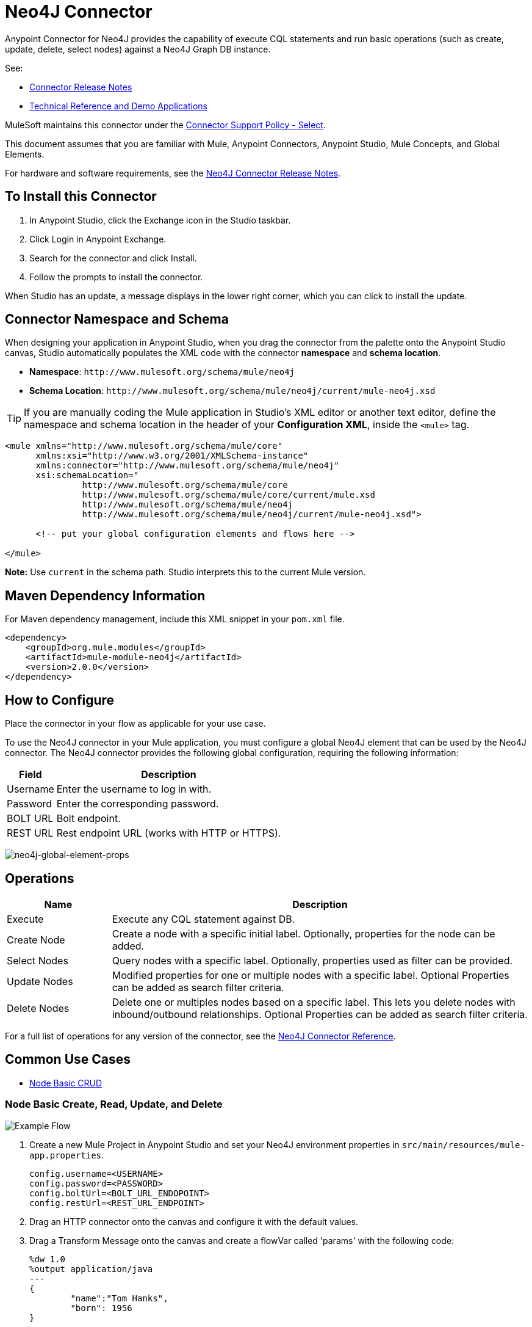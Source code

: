 = Neo4J Connector
:keywords: user guide, neo4j, connector

Anypoint Connector for Neo4J provides the capability of execute CQL statements and run basic operations (such as create, update, delete, select nodes) against a Neo4J Graph DB instance.

See:

* link:/release-notes/neo4j-connector-release-notes[Connector Release Notes]
* http://mulesoft.github.io/mule-neo4j-connector/[Technical Reference and Demo Applications]

MuleSoft maintains this connector under the link:https://www.mulesoft.com/legal/versioning-back-support-policy#anypoint-connectors[Connector Support Policy - Select].

This document assumes that you are familiar with Mule, Anypoint Connectors, Anypoint Studio, Mule Concepts, and Global Elements.

For hardware and software requirements, see the link:/release-notes/neo4j-connector-release-notes[Neo4J Connector Release Notes].

[[install]]
== To Install this Connector

. In Anypoint Studio, click the Exchange icon in the Studio taskbar.
. Click Login in Anypoint Exchange.
. Search for the connector and click Install.
. Follow the prompts to install the connector.

When Studio has an update, a message displays in the lower right corner, which you can click to install the update.

[[ns-schema]]
== Connector Namespace and Schema

When designing your application in Anypoint Studio, when you drag the connector from the palette onto the Anypoint Studio canvas, Studio automatically populates the XML code with the connector *namespace* and *schema location*.

* *Namespace*: `+http://www.mulesoft.org/schema/mule/neo4j+` +
* *Schema Location*: `+http://www.mulesoft.org/schema/mule/neo4j/current/mule-neo4j.xsd+`

[TIP]
If you are manually coding the Mule application in Studio's XML editor or another text editor, define the namespace and schema location in the header of your *Configuration XML*, inside the `<mule>` tag.

[source, xml,linenums]
----
<mule xmlns="http://www.mulesoft.org/schema/mule/core"
      xmlns:xsi="http://www.w3.org/2001/XMLSchema-instance"
      xmlns:connector="http://www.mulesoft.org/schema/mule/neo4j"
      xsi:schemaLocation="
               http://www.mulesoft.org/schema/mule/core
               http://www.mulesoft.org/schema/mule/core/current/mule.xsd
               http://www.mulesoft.org/schema/mule/neo4j
               http://www.mulesoft.org/schema/mule/neo4j/current/mule-neo4j.xsd">

      <!-- put your global configuration elements and flows here -->

</mule>
----

*Note:* Use `current` in the schema path. Studio interprets this to the current Mule version.

[[maven]]
== Maven Dependency Information

For Maven dependency management, include this XML snippet in your `pom.xml` file.

[source,xml,linenums]
----
<dependency>
    <groupId>org.mule.modules</groupId>
    <artifactId>mule-module-neo4j</artifactId>
    <version>2.0.0</version>
</dependency>
----

[[configure]]
== How to Configure

Place the connector in your flow as applicable for your use case.

To use the Neo4J connector in your Mule application, you must configure a global Neo4J element that can be used by the Neo4J connector. The Neo4J connector provides the following global configuration, requiring the following information:

[%header%autowidth.spread]
|===
|Field |Description
|Username |Enter the username to log in with.
|Password |Enter the corresponding password.
|BOLT URL |Bolt endpoint.
|REST URL |Rest endpoint URL (works with HTTP or HTTPS).
|===

image:neo4j-global-element-props.png[neo4j-global-element-props]

[[operations]]
== Operations

[%header,cols="20%,80%"]
|===
|Name | Description
|Execute   | Execute any CQL statement against DB.
|Create Node| Create a node with a specific initial label. Optionally, properties for the node can be added.
|Select Nodes| Query nodes with a specific label. Optionally, properties used as filter can be provided.
|Update Nodes| Modified properties for one or multiple nodes with a specific label. Optional Properties can be added as search filter criteria.
|Delete Nodes| Delete one or multiples nodes based on a specific label. This lets you delete nodes with inbound/outbound relationships. Optional Properties can be added as search filter criteria.
|===

For a full list of operations for any version of the connector, see the http://mulesoft.github.io/mule-neo4j-connector/[Neo4J Connector Reference].


== Common Use Cases

* link:#use-case-1[Node Basic CRUD]


[use-case-1]
=== Node Basic Create, Read, Update, and Delete

image::neo4j-example-flow.png[Example Flow, align="center"]

. Create a new Mule Project in Anypoint Studio and set your Neo4J environment properties in `src/main/resources/mule-app.properties`.
+
[source,code,linenums]
----
config.username=<USERNAME>
config.password=<PASSWORD>
config.boltUrl=<BOLT_URL_ENDOPOINT>
config.restUrl=<REST_URL_ENDPOINT>
----
+
. Drag an HTTP connector onto the canvas and configure it with the default values.
. Drag a Transform Message onto the canvas and create a flowVar called 'params' with the following code:
+
[source,code,linenums]
----
%dw 1.0
%output application/java
---
{
	"name":"Tom Hanks",
	"born": 1956
}
----
+
. Drag the Neo4J connector onto the canvas and configure a new Global Element according to the table below:
+
[%header]
|===
|Parameter|Value
|Username|`${neo4j.username}`
|Password|`${neo4j.password}`
|BOLT URL|`${neo4j.boltUrl}`
|REST URL|`${neo4j.restUrl}`
|===
+
[source,xml]
----
<neo4j:config name="Neo4j__Basic_Authentication" username="${neo4j.username}" password="${neo4j.password}" boltUrl="${neo4j.boltUrl}" restUrl="${neo4j.restUrl}" doc:name="Neo4j: Basic Authentication"/>
----
+
.. In the Properties Editor, configure:
+
[%header]
|===
|Parameter|Value
|Display Name | `Create node`
|Connector Configuration | `Neo4j__Basic_Authentication`
|Operation | `Create node`
|Label | `Person`
|Parameters Reference | `#[payload]`
|===
+
image::neo4j-create-node.png[Create node, align="center"]
+
Note: Click Test Connection to confirm that Mule can connect with the Neo4J instance. If the connection is successful, click OK to save the configuration. Otherwise, review or correct any invalid parameters and test again.
+
. Drag a Neo4J connector onto the canvas, in the Properties Editor, configure the parameters:
+
[%header]
|===
|Parameter|Value
|Operation | `Select nodes`
|Label | `Person`
|===
+
. Drag a Neo4J connector onto the canvas, in the Properties Editor, configure the parameters:
+
[%header]
|===
|Parameter|Value
|Operation | `Delete nodes`
|Label | `Person`
|===
+
. Drag an *Object to JSON* onto the canvas.
. Save the changes and deploy the project as a Mule Application. Open a browser and make a request to the following URL:
+
[source,code]
----
http://localhost:8081/CRUD
----
+
If the node was successfully created and deleted, information should be displayed in a JSON format:
+
[source,code]
----
[{"a":{"born":1956,"name":"Tom Hanks"}}]
----

== Connector Performance

To define the pooling profile for the connector manually, access the Pooling Profile tab in the global element for the connector.

For background information on pooling, see link:/mule-user-guide/v/3.8/tuning-performance[Tuning Performance].



== See Also

* For general documentation, see link:https://neo4j.com/docs[Neo4J Documentation].
* Access the link:/release-notes/neo4j-connector-release-notes[Neo4J Connector Release Notes].
